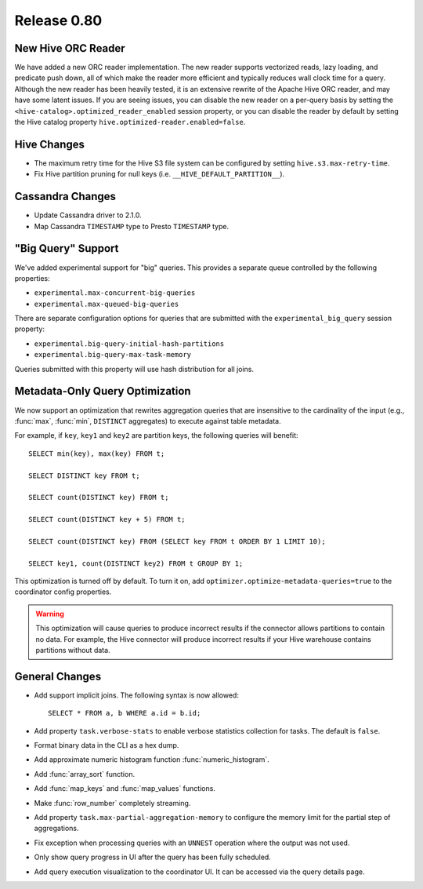 ============
Release 0.80
============

New Hive ORC Reader
-------------------

We have added a new ORC reader implementation. The new reader supports vectorized
reads, lazy loading, and predicate push down, all of which make the reader more
efficient and typically reduces wall clock time for a query. Although the new
reader has been heavily tested, it is an extensive rewrite of the Apache Hive
ORC reader, and may have some latent issues. If you are seeing issues, you can
disable the new reader on a per-query basis by setting the
``<hive-catalog>.optimized_reader_enabled`` session property, or you can disable
the reader by default by setting the Hive catalog property
``hive.optimized-reader.enabled=false``.

Hive Changes
------------

* The maximum retry time for the Hive S3 file system can be configured
  by setting ``hive.s3.max-retry-time``.
* Fix Hive partition pruning for null keys (i.e. ``__HIVE_DEFAULT_PARTITION__``).

Cassandra Changes
-----------------

* Update Cassandra driver to 2.1.0.
* Map Cassandra ``TIMESTAMP`` type to Presto ``TIMESTAMP`` type.

"Big Query" Support
-------------------

We've added experimental support for "big" queries. This provides a separate
queue controlled by the following properties:

* ``experimental.max-concurrent-big-queries``
* ``experimental.max-queued-big-queries``

There are separate configuration options for queries that are submitted with
the ``experimental_big_query`` session property:

* ``experimental.big-query-initial-hash-partitions``
* ``experimental.big-query-max-task-memory``

Queries submitted with this property will use hash distribution for all joins.

Metadata-Only Query Optimization
--------------------------------

We now support an optimization that rewrites aggregation queries that are insensitive to the
cardinality of the input (e.g., :func:`max`, :func:`min`, ``DISTINCT`` aggregates) to execute
against table metadata.

For example, if ``key``, ``key1`` and ``key2`` are partition keys, the following queries
will benefit::

    SELECT min(key), max(key) FROM t;

    SELECT DISTINCT key FROM t;

    SELECT count(DISTINCT key) FROM t;

    SELECT count(DISTINCT key + 5) FROM t;

    SELECT count(DISTINCT key) FROM (SELECT key FROM t ORDER BY 1 LIMIT 10);

    SELECT key1, count(DISTINCT key2) FROM t GROUP BY 1;

This optimization is turned off by default. To turn it on, add ``optimizer.optimize-metadata-queries=true``
to the coordinator config properties.

.. warning::

      This optimization will cause queries to produce incorrect results if
      the connector allows partitions to contain no data. For example, the
      Hive connector will produce incorrect results if your Hive warehouse
      contains partitions without data.

General Changes
---------------

* Add support implicit joins. The following syntax is now allowed::

    SELECT * FROM a, b WHERE a.id = b.id;

* Add property ``task.verbose-stats`` to enable verbose statistics collection for
  tasks. The default is ``false``.
* Format binary data in the CLI as a hex dump.
* Add approximate numeric histogram function :func:`numeric_histogram`.
* Add :func:`array_sort` function.
* Add :func:`map_keys` and :func:`map_values` functions.
* Make :func:`row_number` completely streaming.
* Add property ``task.max-partial-aggregation-memory`` to configure the memory limit
  for the partial step of aggregations.
* Fix exception when processing queries with an ``UNNEST`` operation where the output was not used.
* Only show query progress in UI after the query has been fully scheduled.
* Add query execution visualization to the coordinator UI. It can be accessed via the query details page.
